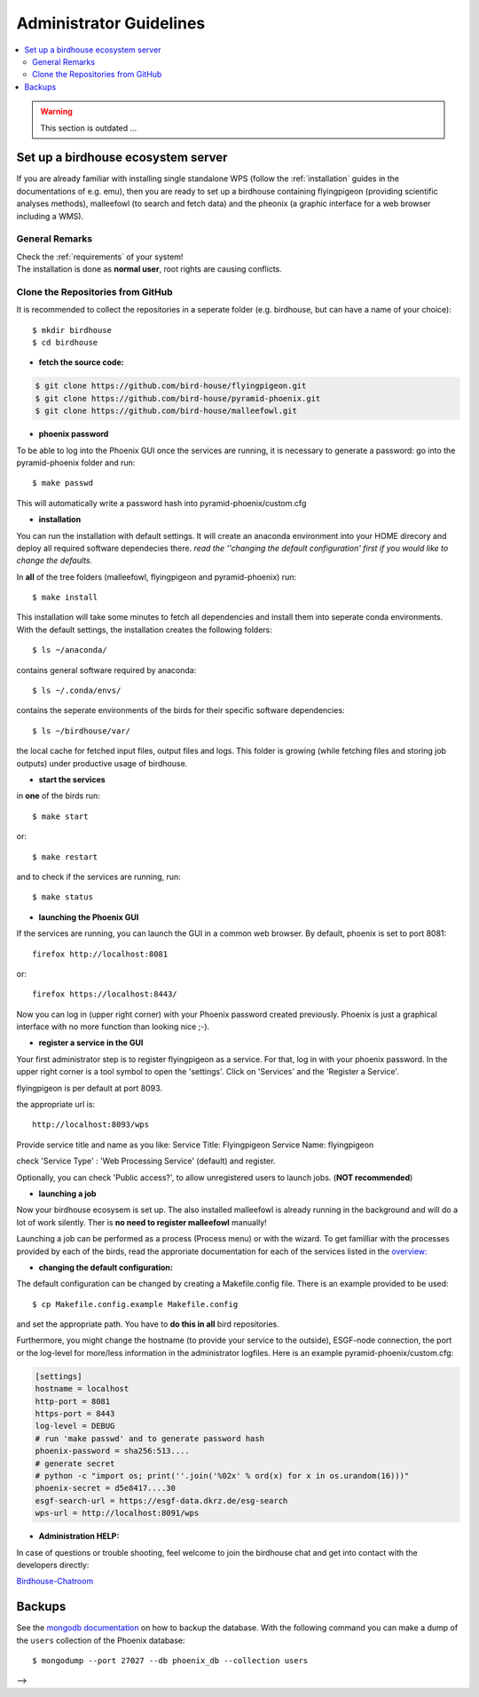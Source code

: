 .. _admin_guide:

Administrator Guidelines
========================

.. contents::
    :local:
    :depth: 2


.. warning:: This section is outdated ...

.. _birdhouse_ecosystem:

Set up a birdhouse ecosystem server
-----------------------------------

If you are already familiar with installing single standalone WPS (follow the :ref:`installation` guides in the documentations of e.g. emu), then you are ready to set up a birdhouse containing flyingpigeon (providing scientific analyses methods), malleefowl (to search and fetch data) and the pheonix (a graphic interface for a web browser including a WMS).

General Remarks
...............

| Check the :ref:`requirements` of your system!
| The installation is done as **normal user**, root rights are causing conflicts.


Clone the Repositories from GitHub
..................................

It is recommended to collect the repositories in a seperate folder (e.g. birdhouse, but can have a name of your choice)::

  $ mkdir birdhouse
  $ cd birdhouse


* **fetch the source code:**

.. code-block:: ini

  $ git clone https://github.com/bird-house/flyingpigeon.git
  $ git clone https://github.com/bird-house/pyramid-phoenix.git
  $ git clone https://github.com/bird-house/malleefowl.git

* **phoenix password**

To be able to log into the Phoenix GUI once the services are running, it is necessary to generate a password:
go into the pyramid-phoenix folder and run::

  $ make passwd

This will automatically write a password hash into pyramid-phoenix/custom.cfg


* **installation**

You can run the installation with default settings.
It will create an anaconda environment into your HOME direcory and deploy all required software dependecies there.
*read the ''changing the default configuration' first if you would like to change the defaults.*

In **all** of the tree folders (malleefowl, flyingpigeon and pyramid-phoenix) run::

  $ make install

This installation will take some minutes to fetch all dependencies and install them into seperate conda environments.
With the default settings, the installation creates the following folders::

  $ ls ~/anaconda/

contains general software required by anaconda::

  $ ls ~/.conda/envs/

contains the seperate environments of the birds for their specific software dependencies::

  $ ls ~/birdhouse/var/

the local cache for fetched input files, output files and logs. This folder is growing (while fetching files and storing job outputs) under productive usage of birdhouse.

* **start the services**

in **one** of the birds run::

  $ make start

or::

  $ make restart

and to check if the services are running, run::

  $ make status

* **launching the Phoenix GUI**

If the services are running, you can launch the GUI in a common web browser. By default, phoenix is set to port 8081::

  firefox http://localhost:8081

or::

  firefox https://localhost:8443/

Now you can log in (upper right corner) with your Phoenix password created previously.
Phoenix is just a graphical interface with no more function than looking nice ;-).

* **register a service in the GUI**

Your first administrator step is to register flyingpigeon as a service. For that, log in with your phoenix password.
In the upper right corner is a tool symbol to open the 'settings'. Click on 'Services' and the 'Register a Service'.

flyingpigeon is per default at port 8093.

the appropriate url is::

  http://localhost:8093/wps

Provide service title and name as you like:
Service Title: Flyingpigeon
Service Name: flyingpigeon

check 'Service Type' : 'Web Processing Service' (default) and register.

Optionally, you can check 'Public access?', to allow unregistered users to launch jobs. (**NOT recommended**)


* **launching a job**

Now your birdhouse ecosysem is set up. The also installed malleefowl is already running in the background and will do a lot of work silently. Ther is **no need to register malleefowl** manually!

Launching a job can be performed as a process (Process menu) or with the wizard. To get familliar with the processes provided by each of the birds, read the approriate documentation for each of the services listed in the `overview: <http://birdhouse.readthedocs.io/en/latest/index.html>`_

* **changing the default configuration:**

The default configuration can be changed by creating a Makefile.config file. There is an example provided to be used::

  $ cp Makefile.config.example Makefile.config

and set the appropriate path. You have to **do this in all** bird repositories.

Furthermore, you might change the hostname (to provide your service to the outside), ESGF-node connection, the port or the log-level for more/less information in the administrator logfiles.
Here is an example pyramid-phoenix/custom.cfg:

.. code-block:: ini

  [settings]
  hostname = localhost
  http-port = 8081
  https-port = 8443
  log-level = DEBUG
  # run 'make passwd' and to generate password hash
  phoenix-password = sha256:513....
  # generate secret
  # python -c "import os; print(''.join('%02x' % ord(x) for x in os.urandom(16)))"
  phoenix-secret = d5e8417....30
  esgf-search-url = https://esgf-data.dkrz.de/esg-search
  wps-url = http://localhost:8091/wps


* **Administration HELP:**

In case of questions or trouble shooting, feel welcome to join the birdhouse chat and get into contact with the developers directly:

`Birdhouse-Chatroom <https://gitter.im/bird-house/birdhouse>`_


.. _backups:

Backups
--------

See the `mongodb documentation <https://docs.mongodb.com/manual/core/backups/>`_ on how to backup the database.
With the following command you can make a dump of the ``users`` collection of the Phoenix database::

    $ mongodump --port 27027 --db phoenix_db --collection users

-->
